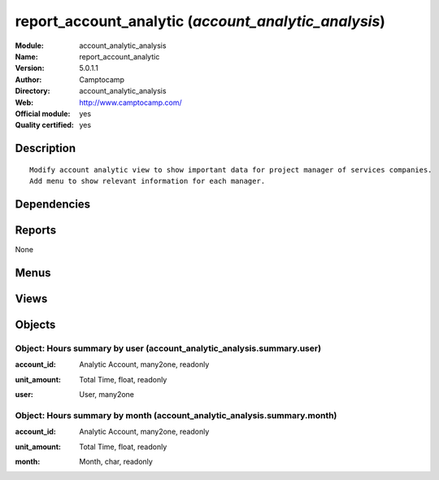 
.. i18n: .. module:: account_analytic_analysis
.. i18n:     :synopsis: report_account_analytic (Official, Quality Certified)
.. i18n:     :noindex:
.. i18n: .. 

.. module:: account_analytic_analysis
    :synopsis: report_account_analytic (Official, Quality Certified)
    :noindex:
.. 

.. i18n: .. raw:: html
.. i18n: 
.. i18n:     <link rel="stylesheet" href="../_static/hide_objects_in_sidebar.css" type="text/css" />

.. raw:: html

    <link rel="stylesheet" href="../_static/hide_objects_in_sidebar.css" type="text/css" />

.. i18n: report_account_analytic (*account_analytic_analysis*)
.. i18n: =====================================================
.. i18n: :Module: account_analytic_analysis
.. i18n: :Name: report_account_analytic
.. i18n: :Version: 5.0.1.1
.. i18n: :Author: Camptocamp
.. i18n: :Directory: account_analytic_analysis
.. i18n: :Web: http://www.camptocamp.com/
.. i18n: :Official module: yes
.. i18n: :Quality certified: yes

report_account_analytic (*account_analytic_analysis*)
=====================================================
:Module: account_analytic_analysis
:Name: report_account_analytic
:Version: 5.0.1.1
:Author: Camptocamp
:Directory: account_analytic_analysis
:Web: http://www.camptocamp.com/
:Official module: yes
:Quality certified: yes

.. i18n: Description
.. i18n: -----------

Description
-----------

.. i18n: ::
.. i18n: 
.. i18n:   Modify account analytic view to show important data for project manager of services companies.
.. i18n:   Add menu to show relevant information for each manager.

::

  Modify account analytic view to show important data for project manager of services companies.
  Add menu to show relevant information for each manager.

.. i18n: Dependencies
.. i18n: ------------

Dependencies
------------

.. i18n:  * :mod:`account`
.. i18n:  * :mod:`hr_timesheet`
.. i18n:  * :mod:`hr_timesheet_invoice`
.. i18n:  * :mod:`project`

 * :mod:`account`
 * :mod:`hr_timesheet`
 * :mod:`hr_timesheet_invoice`
 * :mod:`project`

.. i18n: Reports
.. i18n: -------

Reports
-------

.. i18n: None

None

.. i18n: Menus
.. i18n: -------

Menus
-------

.. i18n:  * Project Management/Financial Project Management
.. i18n:  * Project Management/Financial Project Management/Analytic Accounts
.. i18n:  * Project Management/Financial Project Management/Invoicing
.. i18n:  * Project Management/Financial Project Management/Analytic Accounts/My Accounts
.. i18n:  * Project Management/Financial Project Management/Invoicing/All Uninvoiced Entries
.. i18n:  * Project Management/Financial Project Management/Invoicing/My Uninvoiced Entries
.. i18n:  * Project Management/Financial Project Management/Analytic Accounts/My Accounts/My Current Accounts
.. i18n:  * Project Management/Financial Project Management/Analytic Accounts/My Accounts/My Pending Accounts
.. i18n:  * Project Management/Financial Project Management/Analytic Accounts/New Analytic Account
.. i18n:  * Project Management/Financial Project Management/Analytic Accounts/All Analytic Accounts
.. i18n:  * Project Management/Financial Project Management/Invoicing/Overpassed Accounts
.. i18n:  * Project Management/Financial Project Management/Analytic Accounts/All Analytic Accounts/Current Analytic Accounts
.. i18n:  * Project Management/Financial Project Management/Analytic Accounts/All Analytic Accounts/Pending Analytic Accounts

 * Project Management/Financial Project Management
 * Project Management/Financial Project Management/Analytic Accounts
 * Project Management/Financial Project Management/Invoicing
 * Project Management/Financial Project Management/Analytic Accounts/My Accounts
 * Project Management/Financial Project Management/Invoicing/All Uninvoiced Entries
 * Project Management/Financial Project Management/Invoicing/My Uninvoiced Entries
 * Project Management/Financial Project Management/Analytic Accounts/My Accounts/My Current Accounts
 * Project Management/Financial Project Management/Analytic Accounts/My Accounts/My Pending Accounts
 * Project Management/Financial Project Management/Analytic Accounts/New Analytic Account
 * Project Management/Financial Project Management/Analytic Accounts/All Analytic Accounts
 * Project Management/Financial Project Management/Invoicing/Overpassed Accounts
 * Project Management/Financial Project Management/Analytic Accounts/All Analytic Accounts/Current Analytic Accounts
 * Project Management/Financial Project Management/Analytic Accounts/All Analytic Accounts/Pending Analytic Accounts

.. i18n: Views
.. i18n: -----

Views
-----

.. i18n:  * \* INHERIT account.analytic.account.tree (tree)
.. i18n:  * \* INHERIT account.analytic.account.tree (tree)
.. i18n:  * account.analytic.account.simplified.tree (tree)

 * \* INHERIT account.analytic.account.tree (tree)
 * \* INHERIT account.analytic.account.tree (tree)
 * account.analytic.account.simplified.tree (tree)

.. i18n: Objects
.. i18n: -------

Objects
-------

.. i18n: Object: Hours summary by user (account_analytic_analysis.summary.user)
.. i18n: ######################################################################

Object: Hours summary by user (account_analytic_analysis.summary.user)
######################################################################

.. i18n: :account_id: Analytic Account, many2one, readonly

:account_id: Analytic Account, many2one, readonly

.. i18n: :unit_amount: Total Time, float, readonly

:unit_amount: Total Time, float, readonly

.. i18n: :user: User, many2one

:user: User, many2one

.. i18n: Object: Hours summary by month (account_analytic_analysis.summary.month)
.. i18n: ########################################################################

Object: Hours summary by month (account_analytic_analysis.summary.month)
########################################################################

.. i18n: :account_id: Analytic Account, many2one, readonly

:account_id: Analytic Account, many2one, readonly

.. i18n: :unit_amount: Total Time, float, readonly

:unit_amount: Total Time, float, readonly

.. i18n: :month: Month, char, readonly

:month: Month, char, readonly
